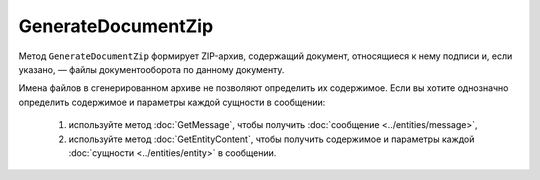 GenerateDocumentZip
===================

Метод ``GenerateDocumentZip`` формирует ZIP-архив, содержащий документ, относящиеся к нему подписи и, если указано, — файлы документооборота по данному документу.

.. http:get:: /GenerateDocumentZip

	:queryparam boxId: идентификатор :doc:`ящика <../../entities/box>` организации.
	:queryparam messageId: идентификатор сообщения.
	:queryparam documentId: идентификатор документа в сообщении, для которого требуется сгенерировать архив.
	:queryparam fullDocflow: признак того, что архив должен включать в себя все файлы документооборота. Принимает значения ``true`` или ``false``.

	:requestheader Authorization: данные, необходимые для :doc:`авторизации <../Authorization>`.

	:statuscode 200: операция успешно завершена.
	:statuscode 204: операция еще не завершена. В HTTP-заголовке ответа ``Retry-After`` указано время в секундах, через которое нужно повторить запрос.
	:statuscode 400: данные в запросе имеют неверный формат или отсутствуют обязательные параметры.
	:statuscode 401: в запросе отсутствует HTTP-заголовок ``Authorization`` или в этом заголовке содержатся некорректные авторизационные данные.
	:statuscode 402: у организации с указанным идентификатором ``boxId`` закончилась подписка на API.
	:statuscode 403: доступ к ящику с предоставленным авторизационным токеном запрещен или у пользователя нет доступа к запрашиваемому документу.
	:statuscode 404: в указанном ящике нет сообщения с идентификатором ``messageId`` или в указанном сообщении нет сущности с идентификатором ``documentId``.
	:statuscode 405: используется неподходящий HTTP-метод.
	:statuscode 409: невозможно сформировать архив для указанного документа.
	:statuscode 500: при обработке запроса возникла непредвиденная ошибка.

	:responseheader Retry-After: если в ответе содержится HTTP-заголовок ``Retry-After``, то предыдущий вызов этого метода с таким же идентификатором операции еще не завершен. В этом случае следует повторить вызов через указанное в заголовке время (в секундах), чтобы убедиться, что операция завершилась без ошибок.

	:response Body: Тело ответа содержит структуру :doc:`../proto/DocumentZipGenerationResult`. Если запрошенный архив уже сгенерирован, то структура будет содержать данные для его скачивания методом :doc:`ShelfDownload`.

Имена файлов в сгенерированном архиве не позволяют определить их содержимое.
Если вы хотите однозначно определить содержимое и параметры каждой сущности в сообщении:

 1. используйте метод :doc:`GetMessage`, чтобы получить :doc:`сообщение <../entities/message>`,
 2. используйте метод :doc:`GetEntityContent`, чтобы получить содержимое и параметры каждой :doc:`сущности <../entities/entity>` в сообщении.